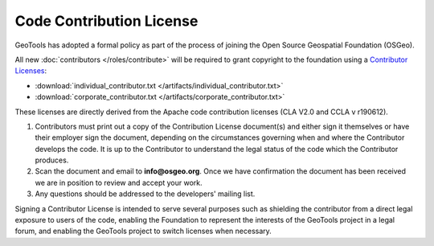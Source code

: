 Code Contribution License
=========================

GeoTools has adopted a formal policy as part of the process of joining the Open Source Geospatial Foundation (OSGeo).

All new :doc:`contributors </roles/contribute>` will be required to grant copyright to the foundation using a `Contributor Licenses <http://www.osgeo.org/content/foundation/legal/licenses.html>`_:

* :download:`individual_contributor.txt </artifacts/individual_contributor.txt>`
* :download:`corporate_contributor.txt </artifacts/corporate_contributor.txt>`

These licenses are directly derived from the Apache code contribution licenses (CLA V2.0 and CCLA v r190612).

#. Contributors must print out a copy of the Contribution License document(s) and either sign it themselves or have their employer sign the document, depending on the circumstances governing when and where the Contributor develops the code. It is up to the Contributor to understand the legal status of the code which the Contributor produces.
#. Scan the document and email to **info@osgeo.org**. Once we have confirmation the document has
   been received we are in position to review and accept your work.
#. Any questions should be addressed to the developers' mailing list.

Signing a Contributor License is intended to serve several purposes such as shielding the contributor from a direct legal exposure to users of the code, enabling the Foundation to represent the interests of the GeoTools project in a legal forum, and enabling the GeoTools project to switch licenses when necessary.